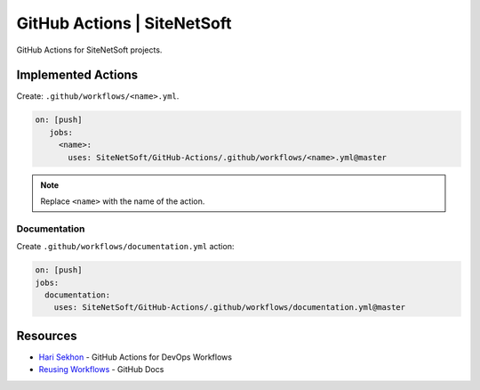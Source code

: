 GitHub Actions | SiteNetSoft
============================

GitHub Actions for SiteNetSoft projects.

Implemented Actions
-------------------

Create: ``.github/workflows/<name>.yml``.

.. code-block:: yaml

     on: [push]
        jobs:
          <name>:
            uses: SiteNetSoft/GitHub-Actions/.github/workflows/<name>.yml@master

.. note::

   Replace ``<name>`` with the name of the action.

Documentation
^^^^^^^^^^^^^

Create ``.github/workflows/documentation.yml`` action:

.. code-block::

    on: [push]
    jobs:
      documentation:
        uses: SiteNetSoft/GitHub-Actions/.github/workflows/documentation.yml@master

Resources
---------

- `Hari Sekhon <https://github.com/HariSekhon/GitHub-Actions>`__ - GitHub Actions for DevOps Workflows
- `Reusing Workflows <https://docs.github.com/en/actions/using-workflows/reusing-workflows#calling-a-reusable-workflow>`__ - GitHub Docs
